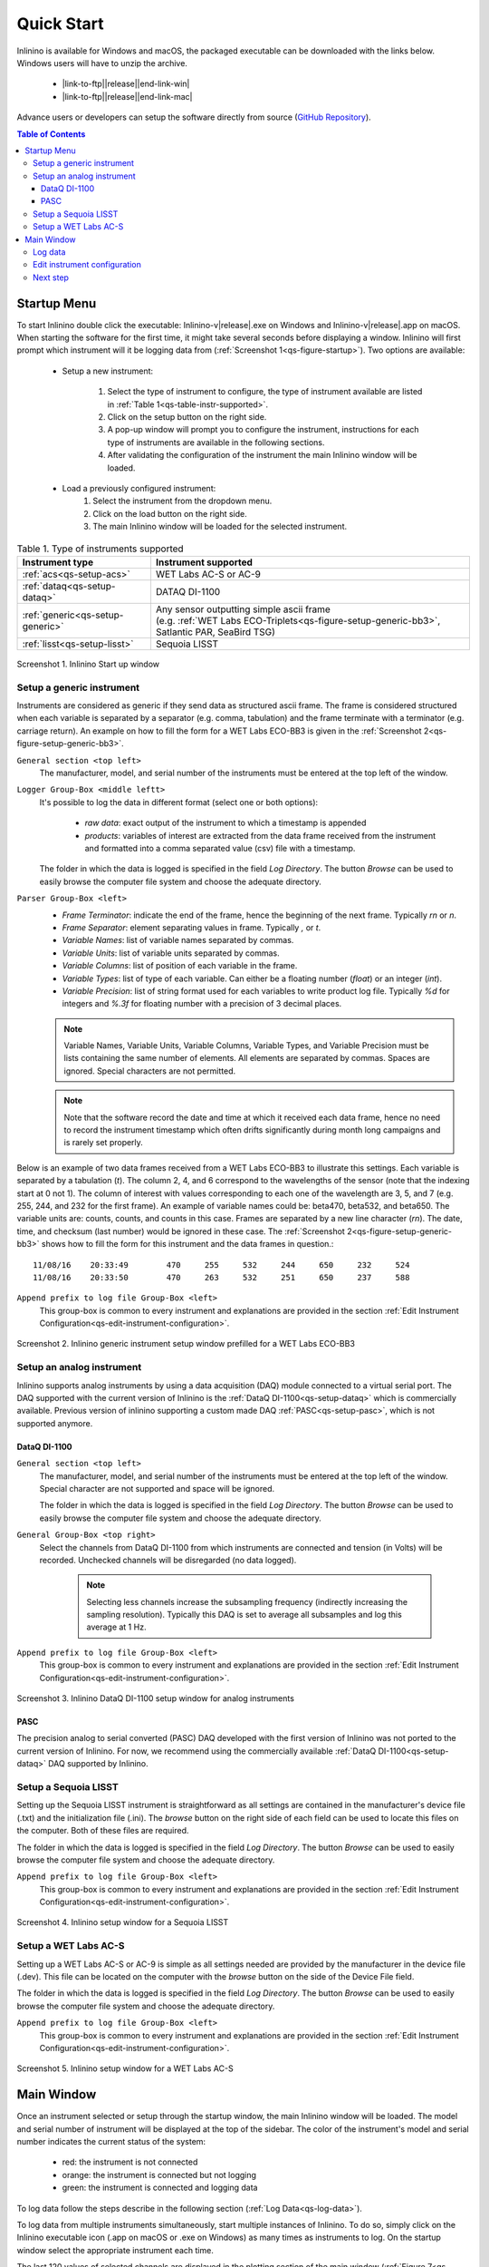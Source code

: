 .. _quick-start:

===========
Quick Start
===========

.. |link-to-ftp| raw:: html

    <a href="ftp://misclab.umeoce.maine.edu/software/Inlinino/Inlinino-v

.. |end-link-win| raw:: html

    -windows.zip">Windows</a>

.. |end-link-mac| raw:: html

    -darwin.zip">macOS</a>

Inlinino is available for Windows and macOS, the packaged executable can be downloaded with the links below. Windows users will have to unzip the archive.

    + |link-to-ftp|\ |release|\ |end-link-win|
    + |link-to-ftp|\ |release|\ |end-link-mac|

Advance users or developers can setup the software directly from source (`GitHub Repository <https://github.com/OceanOptics/Inlinino/>`__).

.. contents:: Table of Contents

Startup Menu
------------
To start Inlinino double click the executable: Inlinino-v\ |release|.exe on Windows and Inlinino-v\ |release|.app on macOS. When starting the software for the first time, it might take several seconds before displaying a window. Inlinino will first prompt which instrument will it be logging data from (:ref:`Screenshot 1<qs-figure-startup>`). Two options are available:

    + Setup a new instrument:

        1. Select the type of instrument to configure, the type of instrument available are listed in :ref:`Table 1<qs-table-instr-supported>`.
        2. Click on the setup button on the right side.
        3. A pop-up window will prompt you to configure the instrument, instructions for each type of instruments are available in the following sections.
        4. After validating the configuration of the instrument the main Inlinino window will be loaded.

    + Load a previously configured instrument:
        1. Select the instrument from the dropdown menu.
        2. Click on the load button on the right side.
        3. The main Inlinino window will be loaded for the selected instrument.

.. _qs-table-instr-supported:
.. table:: Table 1. Type of instruments supported

    ======================================  ============================
      Instrument type                         Instrument supported
    ======================================  ============================
       :ref:`acs<qs-setup-acs>`              WET Labs AC-S or AC-9
       :ref:`dataq<qs-setup-dataq>`          DATAQ DI-1100
       :ref:`generic<qs-setup-generic>`      | Any sensor outputting simple ascii frame
                                             | (e.g. :ref:`WET Labs ECO-Triplets<qs-figure-setup-generic-bb3>`, Satlantic PAR, SeaBird TSG)
       :ref:`lisst<qs-setup-lisst>`          Sequoia LISST
    ======================================  ============================

.. _qs-figure-startup:
.. figure:: screenshots/startup_acs.png
  :scale: 50 %
  :align: center

  Screenshot 1. Inlinino Start up window


.. _qs-setup-generic:

Setup a generic instrument
^^^^^^^^^^^^^^^^^^^^^^^^^^
Instruments are considered as generic if they send data as structured ascii frame. The frame is considered structured when each variable is separated by a separator (e.g. comma, tabulation) and the frame terminate with a terminator (e.g. carriage return). An example on how to fill the form for a WET Labs ECO-BB3 is given in the :ref:`Screenshot 2<qs-figure-setup-generic-bb3>`.

``General section <top left>``
  The manufacturer, model, and serial number of the instruments must be entered at the top left of the window.

``Logger Group-Box <middle leftt>``
  It's possible to log the data in different format (select one or both options):

    + `raw data`: exact output of the instrument to which a timestamp is appended
    + `products`: variables of interest are extracted from the data frame received from the instrument and formatted into a comma separated value (csv) file with a timestamp.

  The folder in which the data is logged is specified in the field `Log Directory`. The button `Browse` can be used to easily browse the computer file system and choose the adequate directory.

``Parser Group-Box <left>``
    + `Frame Terminator`: indicate the end of the frame, hence the beginning of the next frame. Typically `\r\n` or `\n`.
    + `Frame Separator`: element separating values in frame. Typically `,` or `\t`.
    + `Variable Names`: list of variable names separated by commas.
    + `Variable Units`: list of variable units separated by commas.
    + `Variable Columns`: list of position of each variable in the frame.
    + `Variable Types`: list of type of each variable. Can either be a floating number (`float`) or an integer (`int`).
    + `Variable Precision`: list of string format used for each variables to write product log file. Typically `%d` for integers and `%.3f` for floating number with a precision of 3 decimal places.

    .. note::
      Variable Names, Variable Units, Variable Columns, Variable Types, and Variable Precision must be lists containing the same number of elements. All elements are separated by commas. Spaces are ignored. Special characters are not permitted.

    .. note::
      Note that the software record the date and time at which it received each data frame, hence no need to record the instrument timestamp which often drifts significantly during month long campaigns and is rarely set properly.

Below is an example of two data frames received from a WET Labs ECO-BB3 to illustrate this settings. Each variable is separated by a tabulation (`\t`). The column 2, 4, and 6 correspond to the wavelengths of the sensor (note that the indexing start at 0 not 1). The column of interest with values corresponding to each one of the wavelength are 3, 5, and 7 (e.g. 255, 244, and 232 for the first frame). An example of variable names could be: beta470, beta532, and beta650. The variable units are: counts, counts, and counts in this case. Frames are separated by a new line character (`\r\n`). The date, time, and checksum (last number) would be ignored in these case. The  :ref:`Screenshot 2<qs-figure-setup-generic-bb3>` shows how to fill the form for this instrument and the data frames in question.::

    11/08/16	20:33:49	470	255	532	244	650	232	524
    11/08/16	20:33:50	470	263	532	251	650	237	588

``Append prefix to log file Group-Box <left>``
  This group-box is common to every instrument and explanations are provided in the section :ref:`Edit Instrument Configuration<qs-edit-instrument-configuration>`.

.. _qs-figure-setup-generic-bb3:
.. figure:: screenshots/setup_generic_bb3.png
  :scale: 50 %
  :align: center

  Screenshot 2. Inlinino generic instrument setup window prefilled for a WET Labs ECO-BB3


.. _qs-setup-analog:

Setup an analog instrument
^^^^^^^^^^^^^^^^^^^^^^^^^^
Inlinino supports analog instruments by using a data acquisition (DAQ) module connected to a virtual serial port. The DAQ supported with the current version of Inlinino is the :ref:`DataQ DI-1100<qs-setup-dataq>` which is commercially available. Previous version of inlinino supporting a custom made DAQ :ref:`PASC<qs-setup-pasc>`, which is not supported anymore.

.. _qs-setup-dataq:

DataQ DI-1100
"""""""""""""
``General section <top left>``
  The manufacturer, model, and serial number of the instruments must be entered at the top left of the window. Special character are not supported and space will be ignored.

  The folder in which the data is logged is specified in the field `Log Directory`. The button `Browse` can be used to easily browse the computer file system and choose the adequate directory.

``General Group-Box <top right>``
  Select the channels from DataQ DI-1100 from which instruments are connected and tension (in Volts) will be recorded. Unchecked channels will be disregarded (no data logged).

    .. note::
      Selecting less channels increase the subsampling frequency (indirectly increasing the sampling resolution). Typically this DAQ is set to average all subsamples and log this average at 1 Hz.

``Append prefix to log file Group-Box <left>``
  This group-box is common to every instrument and explanations are provided in the section :ref:`Edit Instrument Configuration<qs-edit-instrument-configuration>`.

.. _qs-figure-setup-dataq:
.. figure:: screenshots/setup_dataq.png
  :scale: 50 %
  :align: center

  Screenshot 3. Inlinino DataQ DI-1100 setup window for analog instruments


.. _qs-setup-pasc:

PASC
""""
The precision analog to serial converted (PASC) DAQ developed with the first version of Inlinino was not ported to the current version of Inlinino. For now, we recommend using the commercially available :ref:`DataQ DI-1100<qs-setup-dataq>` DAQ supported by Inlinino.


.. _qs-setup-lisst:

Setup a Sequoia LISST
^^^^^^^^^^^^^^^^^^^^^
Setting up the Sequoia LISST instrument is straightforward as all settings are contained in the manufacturer's device file (.txt) and the initialization file (.ini). The `browse` button on the right side of each field can be used to locate this files on the computer. Both of these files are required.

The folder in which the data is logged is specified in the field `Log Directory`. The button `Browse` can be used to easily browse the computer file system and choose the adequate directory.

``Append prefix to log file Group-Box <left>``
  This group-box is common to every instrument and explanations are provided in the section :ref:`Edit Instrument Configuration<qs-edit-instrument-configuration>`.

.. _qs-figure-setup-lisst:
.. figure:: screenshots/setup_lisst.png
  :scale: 50 %
  :align: center

  Screenshot 4. Inlinino setup window for a Sequoia LISST


.. _qs-setup-acs:

Setup a WET Labs AC-S
^^^^^^^^^^^^^^^^^^^^^
Setting up a WET Labs AC-S or AC-9 is simple as all settings needed are provided by the manufacturer in the device file (.dev). This file can be located on the computer with the `browse` button on the side of the Device File field.

The folder in which the data is logged is specified in the field `Log Directory`. The button `Browse` can be used to easily browse the computer file system and choose the adequate directory.

``Append prefix to log file Group-Box <left>``
  This group-box is common to every instrument and explanations are provided in the section :ref:`Edit Instrument Configuration<qs-edit-instrument-configuration>`.

.. _qs-figure-setup-acs:
.. figure:: screenshots/setup_acs_filled.png
  :scale: 50 %
  :align: center

  Screenshot 5. Inlinino setup window for a WET Labs AC-S


Main Window
-----------
Once an instrument selected or setup through the startup window, the main Inlinino window will be loaded. The model and serial number of instrument will be displayed at the top of the sidebar. The color of the instrument's model and serial number indicates the current status of the system:

    + red: the instrument is not connected
    + orange: the instrument is connected but not logging
    + green: the instrument is connected and logging data

To log data follow the steps describe in the following section (:ref:`Log Data<qs-log-data>`).

To log data from multiple instruments simultaneously, start multiple instances of Inlinino. To do so, simply click on the Inlinino executable icon (.app on macOS or .exe on Windows) as many times as instruments to log. On the startup  window select the appropriate instrument each time.

The last 120 values of selected channels are displayed in the plotting section of the main window (:ref:`Figure 7<qs-figure-main-window>`) once the instrument is connected. On generic and analog instruments all channels are selected. On the WET Labs ACS and Sequoia LISST the user can select the channels of interest from the ``Select Channel(s)`` Group-Box menu at the bottom of the sidebar. By default, the latest channels selected by the users are plotted.

The ``Packets`` Group-Box of the sidebar displays in real-time the number of packets received, logged, and corrupted. When an instrument is turned on a few corrupted packets could be received, they are generally due to the instruments initialization message. If the number of corrupted packets keep increasing, a problem with the data format, the instrument settings, or the connections is occurring. Note that if the raw data is logged, the corrupted packets are logged but not timestamped. The raw data logging option is available in the setup menu of generic instruments. For other instrument types it's activated by defaults.

Instruments with many channels like the WET Labs AC-S and Sequoia LISST have an auxiliary window (:ref:`Figure 8<qs-figure-aux-window>`) which shows the latest value received of each channel. Instruments communicating auxiliary data (e.g. instrument temperature) have it displayed in the ``Auxiliary Data`` Group-Box of the sidebar.

.. _qs-figure-main-window:
.. figure:: screenshots/main_window_acs.png
  :scale: 35 %
  :align: center

  Screenshot 6. Inlinino Main Window

.. _qs-figure-aux-window:
.. figure:: screenshots/aux_window_acs.png
  :scale: 35 %
  :align: center

  Screenshot 7. Inlinino Auxiliary window specific to instruments with many channels (e.g. AC-S, LISST)


.. _qs-log-data:

Log data
^^^^^^^^
    1. Verify the configuration of the instrument by clicking on the setup button. Detailled instruction are provided in the, c.f. :ref:`next section<qs-edit-instrument-configuration>`.
    2. Connect the instrument:

        a. Click on ``Open`` button under the ``Controls`` section at the top of the sidebar.
        b. A pop-up window will prompt the serial port to which the instrument  should be connected to.
        c. Once connected the instrument name at the top of the sidebar will change to an orange color, and data can be visualize on the figure section of the window.

    .. warning::
      If no data can be visualized or the data makes no sense, the instrument is either incorrectly configured, their is a problem wih the connection, the instrument has an issue, or the instrument is not sampling properly (e.g. bubbles in the sample).

    3. Log data:

        a. Click on ``Start`` button under the ``Controls`` section at the top of the sidebar.
        b. The name of the instrument will change to a green color. The filename under the ``Logger`` section will be updated to reflect the current file in which the data is logged. The filename is formatted as follow `<prefix><instrument_model><instrument_serial_number>_<YYYYMMDD>_<hhmmss>`. Prefix can be updated from the instrument `setup` (c.f. :ref:`Edit Instrument Configuration<qs-edit-instrument-configuration>`). is Typically, a new file is created hourly, however, this can be adjusted through the configuration file.


.. _qs-edit-instrument-configuration:

Edit instrument configuration
^^^^^^^^^^^^^^^^^^^^^^^^^^^^^
Before logging data, it's important to check the configuration of the instrument, that the variables recorded are correct or that the calibration files are up to date.

To edit the configuration of an instrument, Inlinino must be started with the instrument loaded. Click the ``Setup`` button under the ``Controls`` Group-Box at the top of the sidebar. The setup window will pop-up. To update settings follow instructions specific to each instrument's type (c.f. :ref:`Table 1<qs-table-instr-supported>`).

``Append prefix to log file Group-Box``
    Data filenames follow the syntax ``<instrument_model><instrument_serial_number>_YYYYMMDD_HHMMSS.csv``. For example a file for a WET Labs ACS serial number 301 created July 9, 2016 at 16:01:00 UTC would be named: ``ACS301_20160709_160100.csv``.

    One might want to append a prefix to a data file name logged with Inlinino, in the event of instrument calibration or some experiments. To consistently append a prefix to the name of a file logged with Inlinino, select the prefix desired at the bottom of the setup window (:ref:`Screenshot 8<qs-figure-log-prefix>`).

    .. _qs-figure-log-prefix:
    .. figure:: screenshots/setup_log_prefix.png
      :scale: 50 %
      :align: center

      Screenshot 8. Append prefix to log file name.

    .. warning::
      The ``Append prefix to log file`` settings are only applied to the current Inlinino session and are reset when Inlinino is restarted.


Next step
^^^^^^^^^
Additional settings are explained in the :ref:`Configuration<cfg-application>` section.
